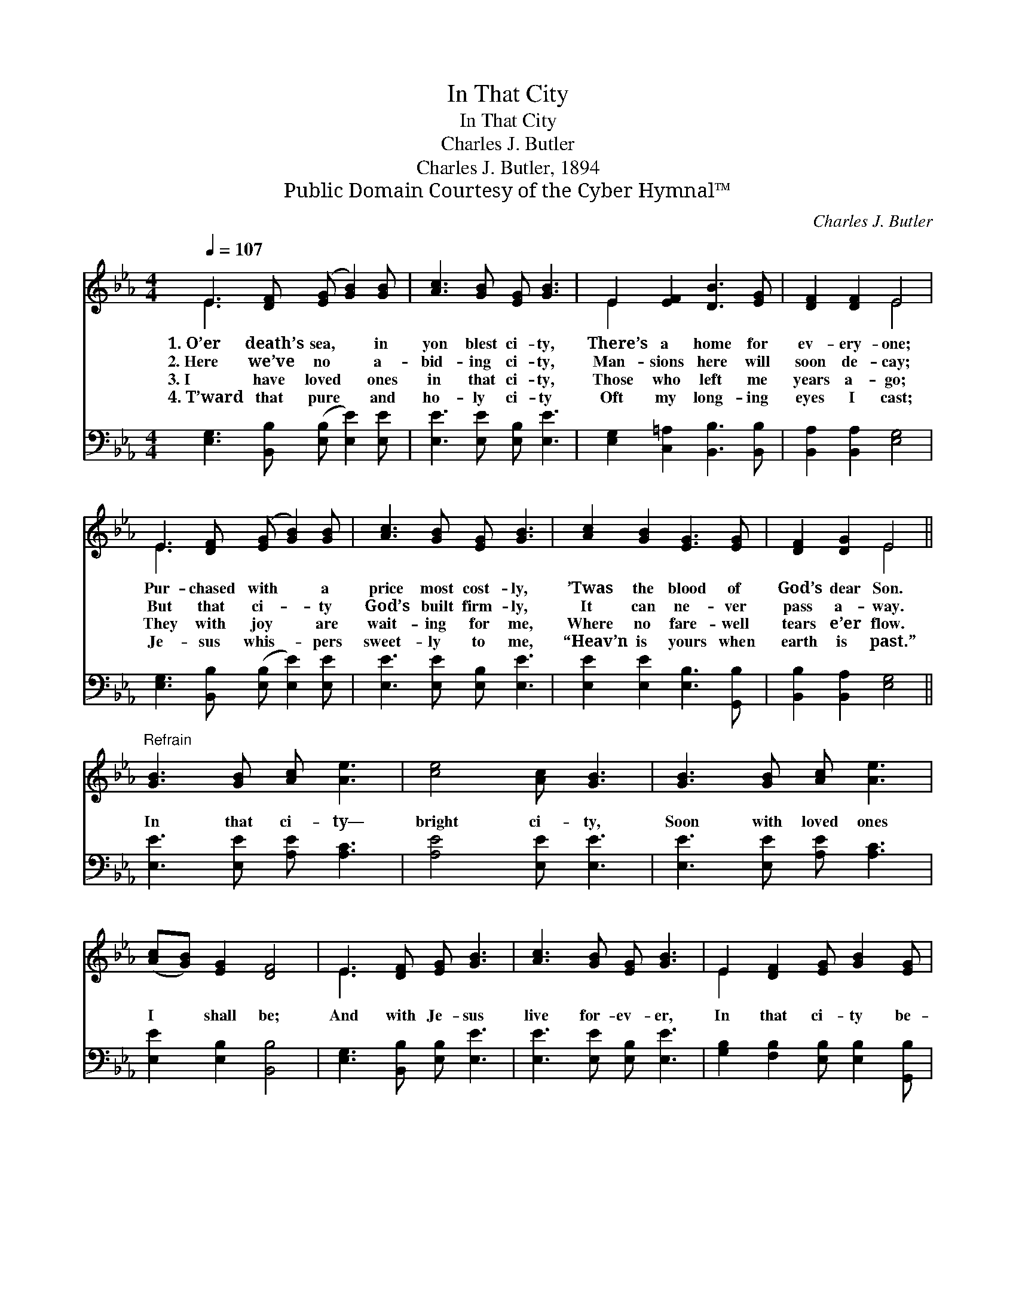 X:1
T:In That City
T:In That City
T:Charles J. Butler
T:Charles J. Butler, 1894
T:Public Domain Courtesy of the Cyber Hymnal™
C:Charles J. Butler
Z:Public Domain
Z:Courtesy of the Cyber Hymnal™
%%score ( 1 2 ) 3
L:1/8
Q:1/4=107
M:4/4
K:Eb
V:1 treble 
V:2 treble 
V:3 bass 
V:1
 E3 [DF] ([EG] [GB]2) [GB] | [Ac]3 [GB] [EG] [GB]3 | E2 [EF]2 [DB]3 [EG] | [DF]2 [DF]2 E4 | %4
w: 1.~O’er death’s sea, * in|yon blest ci- ty,|There’s a home for|ev- ery- one;|
w: 2.~Here we’ve no * a-|bid- ing ci- ty,|Man- sions here will|soon de- cay;|
w: 3.~I have loved * ones|in that ci- ty,|Those who left me|years a- go;|
w: 4.~T’ward that pure * and|ho- ly ci- ty|Oft my long- ing|eyes I cast;|
 E3 [DF] ([EG] [GB]2) [GB] | [Ac]3 [GB] [EG] [GB]3 | [Ac]2 [GB]2 [EG]3 [EG] | [DF]2 [DG]2 E4 || %8
w: Pur- chased with * a|price most cost- ly,|’Twas the blood of|God’s dear Son.|
w: But that ci- * ty|God’s built firm- ly,|It can ne- ver|pass a- way.|
w: They with joy * are|wait- ing for me,|Where no fare- well|tears e’er flow.|
w: Je- sus whis- * pers|sweet- ly to me,|“Heav’n is yours when|earth is past.”|
"^Refrain" [GB]3 [GB] [Ac] [Ae]3 | [ce]4 [Ac] [GB]3 | [GB]3 [GB] [Ac] [Ae]3 | %11
w: |||
w: In that ci- ty—|bright ci- ty,|Soon with loved ones|
w: |||
w: |||
 ([Ac][GB]) [EG]2 [DF]4 | E3 [DF] [EG] [GB]3 | [Ac]3 [GB] [EG] [GB]3 | E2 [DF]2 [EG] [GB]2 [EG] | %15
w: ||||
w: I * shall be;|And with Je- sus|live for- ev- er,|In that ci- ty be-|
w: ||||
w: ||||
 [DF]2 [DG]2 E4 |] %16
w: |
w: yond death’s sea.|
w: |
w: |
V:2
 E3 x5 | x8 | E2 x6 | x4 E4 | E3 x5 | x8 | x8 | x4 E4 || x8 | x8 | x8 | x8 | E3 x5 | x8 | E2 x6 | %15
 x4 E4 |] %16
V:3
 [E,G,]3 [B,,B,] ([E,B,] [E,E]2) [E,E] | [E,E]3 [E,E] [E,B,] [E,E]3 | %2
 [E,G,]2 [C,=A,]2 [B,,B,]3 [B,,B,] | [B,,A,]2 [B,,A,]2 [E,G,]4 | %4
 [E,G,]3 [B,,B,] ([E,B,] [E,E]2) [E,E] | [E,E]3 [E,E] [E,B,] [E,E]3 | %6
 [E,E]2 [E,E]2 [E,B,]3 [G,,B,] | [B,,B,]2 [B,,A,]2 [E,G,]4 || [E,E]3 [E,E] [A,E] [A,C]3 | %9
 [A,E]4 [E,E] [E,E]3 | [E,E]3 [E,E] [A,E] [A,C]3 | [E,E]2 [E,B,]2 [B,,B,]4 | %12
 [E,G,]3 [B,,B,] [E,B,] [E,E]3 | [E,E]3 [E,E] [E,B,] [E,E]3 | %14
 [G,B,]2 [F,B,]2 [E,B,] [E,B,]2 [G,,B,] | [B,,B,]2 [B,,A,]2 [E,G,]4 |] %16

